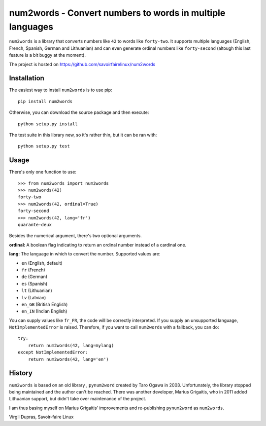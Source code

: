 num2words - Convert numbers to words in multiple languages
==========================================================

``num2words`` is a library that converts numbers like ``42`` to words like ``forty-two``. It
supports multiple languages (English, French, Spanish, German and Lithuanian) and can even generate
ordinal numbers like ``forty-second`` (altough this last feature is a bit buggy at the moment).

The project is hosted on https://github.com/savoirfairelinux/num2words

Installation
------------

The easiest way to install ``num2words`` is to use pip::

    pip install num2words

Otherwise, you can download the source package and then execute::

    python setup.py install

The test suite in this library new, so it's rather thin, but it can be ran with::

    python setup.py test

Usage
-----

There's only one function to use::

    >>> from num2words import num2words
    >>> num2words(42)
    forty-two
    >>> num2words(42, ordinal=True)
    forty-second
    >>> num2words(42, lang='fr')
    quarante-deux

Besides the numerical argument, there's two optional arguments.

**ordinal:** A boolean flag indicating to return an ordinal number instead of a cardinal one.

**lang:** The language in which to convert the number. Supported values are:

* ``en`` (English, default)
* ``fr`` (French)
* ``de`` (German)
* ``es`` (Spanish)
* ``lt`` (Lithuanian)
* ``lv`` (Latvian)
* ``en_GB`` (British English)
* ``en_IN`` (Indian English)

You can supply values like ``fr_FR``, the code will be
correctly interpreted. If you supply an unsupported language, ``NotImplementedError`` is raised.
Therefore, if you want to call ``num2words`` with a fallback, you can do::

    try:
        return num2words(42, lang=mylang)
    except NotImplementedError:
        return num2words(42, lang='en')

History
-------

``num2words`` is based on an old library , ``pynum2word`` created by Taro Ogawa in 2003.
Unfortunately, the library stopped being maintained and the author can't be reached. There was
another developer, Marius Grigaitis, who in 2011 added Lithuanian support, but didn't take over
maintenance of the project.

I am thus basing myself on Marius Grigaitis' improvements and re-publishing ``pynum2word`` as
``num2words``.

Virgil Dupras, Savoir-faire Linux
